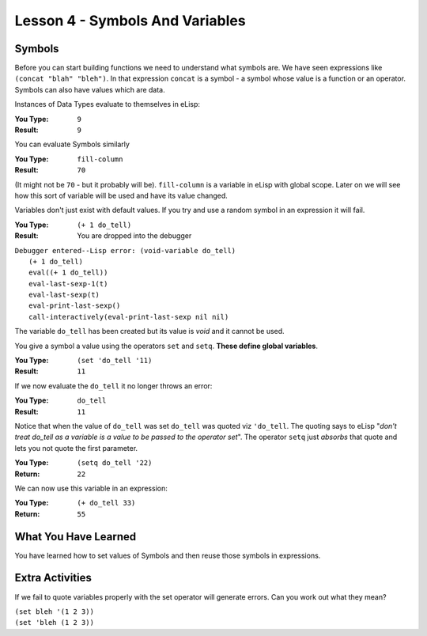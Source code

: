 ================================
Lesson 4 - Symbols And Variables
================================

-------
Symbols
-------

Before you can start building functions we need to understand what symbols are. We have seen expressions like ``(concat "blah" "bleh")``. In that expression ``concat`` is a symbol - a symbol whose value is a function or an operator. Symbols can also have values which are data.

Instances of Data Types evaluate to themselves in eLisp:

:You Type: ``9``
:Result: ``9``

You can evaluate Symbols similarly

:You Type: ``fill-column``
:Result: ``70``

(It might not be ``70`` - but it probably will be). ``fill-column`` is a variable in eLisp with global scope. Later on we will see how this sort of variable will be used and have its value changed.

Variables don't just exist with default values. If you try and use a random symbol in an expression it will fail.

:You Type: ``(+ 1 do_tell)``
:Result: You are dropped into the debugger

| ``Debugger entered--Lisp error: (void-variable do_tell)``
|  ``(+ 1 do_tell)``
|  ``eval((+ 1 do_tell))``
|  ``eval-last-sexp-1(t)``
|  ``eval-last-sexp(t)``
|  ``eval-print-last-sexp()``
|  ``call-interactively(eval-print-last-sexp nil nil)``

The variable ``do_tell`` has been created but its value is *void* and it cannot be used.

You give a symbol a value using the operators ``set`` and ``setq``. **These define global variables**.

:You Type: ``(set 'do_tell '11)``
:Result: ``11``

If we now evaluate the ``do_tell`` it no longer throws an error:

:You Type: ``do_tell``
:Result: ``11``

Notice that when the value of ``do_tell`` was set ``do_tell`` was quoted viz ``'do_tell``.  The quoting says to eLisp "*don't treat do_tell as a variable is a value to be passed to the operator set*". The operator ``setq`` just *absorbs* that quote and lets you not quote the first parameter.

:You Type: ``(setq do_tell '22)``
:Return: ``22``

We can now use this variable in an expression:

:You Type: ``(+ do_tell 33)``
:Return: ``55``

---------------------
What You Have Learned
---------------------

You have learned how to set values of Symbols and then reuse those symbols in expressions.

----------------
Extra Activities
----------------

If we fail to quote variables properly with the set operator will generate errors. Can you work out what they mean?

| ``(set bleh '(1 2 3))``
| ``(set 'bleh (1 2 3))``
